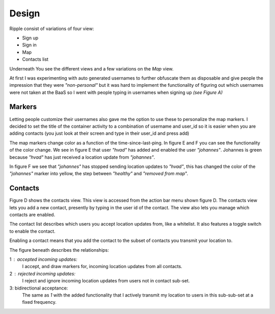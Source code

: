 Design
======

Ripple consist of variations of four view:

* Sign up
* Sign in
* Map
* Contacts list

Underneath You see the different views and a few variations on the *Map* view.

.. image::
   images/screen_shots.png
   :width: 90%

At first I was experimenting with auto generated usernames to further obfuscate them as disposable and
give people the impression that they were *"non-personal"* but it was hard to implement the functionality of figuring
out which usernames were not taken at the BaaS so I went with people typing in usernames when signing up *(see Figure A)*

Markers
-------

Letting people customize their usernames also gave me the option to use these to personalize the map markers.
I decided to set the title of the container activity to a combination of username and user_id so it is easier
when you are adding contacts (you just look at their screen and type in their user_id and press add)

The map markers change color as a function of the time-since-last-ping.
In figure E and F you can see the functionality of the color change.
We see in figure E that user *"hvad"* has added and enabled the user *"johannes"*. Johannes is green because *"hvad"* has just
received a location update from *"johannes"*.

In figure F we see that *"johannes"* has stopped sending location updates to *"hvad"*, this has changed the color
of the *"johannes"* marker into yellow, the step between *"healthy"* and *"removed from map*".

Contacts
--------

Figure D shows the contacts view. This view is accessed from the action bar menu shown figure D.
The contacts view lets you add a new contact, presently by typing in the user id of the contact.
The view also lets you manage which contacts are enabled.

The contact list describes which users you accept location updates from, like a whitelist.
It also features a toggle switch to enable the contact.

Enabling a contact means that you add the contact to the subset of contacts you transmit your location to.

The figure beneath describes the relationships:


.. image::
   images/set_subset.png
   :width: 70%


1 : accepted incoming updates:
    I accept, and draw markers for, incoming location updates from all contacts.
2 : rejected incoming updates:
    I reject and ignore incoming location updates from users not in contact sub-set.
3: bidirectional acceptance:
    The same as *1* with the added functionality that I actively transmit my location
    to users in this sub-sub-set at a fixed frequency.

.. raw:: pdf

   PageBreak

